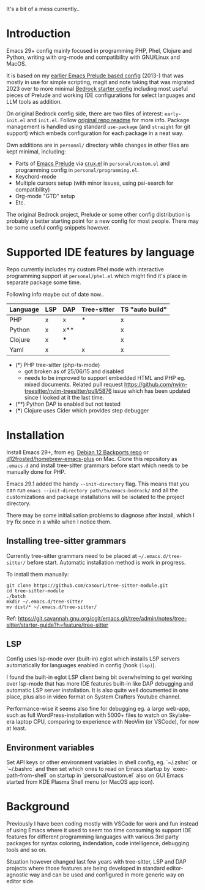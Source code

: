 It's a bit of a mess currently..
* Introduction

Emacs 29+ config mainly focused in programming PHP, Phel, Clojure and Python, writing with org-mode and compatibility with GNU/Linux and MacOS.

#+html: <p align="center"><img src="screenshots/fork.png" /></p>

It is based on my [[https://github.com/jasalt/emacs-prelude][earlier Emacs Prelude based config]] (2013-) that was mostly in use for simple scripting, magit and note taking that was migrated 2023 over to more minimal [[https://codeberg.org/ashton314/emacs-bedrock][Bedrock starter config]] including most useful pieces of Prelude and working IDE configurations for select languages and LLM tools as addition.

On original Bedrock config side, there are two files of interest: =early-init.el= and =init.el=. Follow [[https://codeberg.org/ashton314/emacs-bedrock][original repo readme]] for more info. Package management is handled using standard =use-package= (and =straight= for git support) which embeds configuration for each package in a neat way.

Own additions are in =personal/= directory while changes in other files are kept minimal, including:

- Parts of [[https://github.com/bbatsov/prelude][Emacs Prelude]] via [[https://github.com/bbatsov/crux][crux.el]] in =personal/custom.el= and programming config in =personal/programming.el=.
- Keychord-mode
- Multiple cursors setup (with minor issues, using psi-search for compatibility)
- Org-mode "GTD" setup
- Etc.

The original Bedrock project, Prelude or some other config distribution is probably a better starting point for a new config for most people. There may be some useful config snippets however.

* Supported IDE features by language

Repo currently includes my custom Phel mode with interactive programming support at =personal/phel.el= which might find it's place in separate package some time.

Following info maybe out of date now..

| Language | LSP | DAP | Tree-sitter | TS "auto build" |
|----------+-----+-----+-------------+-----------------|
| PHP      | x   | x   | *           | x               |
| Python   | x   | x** |             | x               |
| Clojure  | x   | *** |             | x               |
| Yaml     | x   |     | x           | x               |

- (*) PHP tree-sitter (php-ts-mode)
  - got broken as of 25/06/15 and disabled
  - needs to be improved to support embedded HTML and PHP eg. mixed documents. Related pull request https://github.com/nvim-treesitter/nvim-treesitter/pull/5876 issue which has been updated since I looked at it the last time.
- (**) Python DAP is enabled but not tested
- (***) Clojure uses Cider which provides step debugger
* Installation

Install Emacs 29+, from eg. [[https://packages.debian.org/bookworm-backports/emacs][Debian 12 Backports repo]] or [[https://github.com/d12frosted/homebrew-emacs-plus][d12frosted/homebrew-emacs-plus]] on Mac. Clone this repository as =.emacs.d= and install tree-sitter grammars before start which needs to be manually done for PHP.

Emacs 29.1 added the handy =--init-directory= flag. This means that you can run =emacs --init-directory path/to/emacs-bedrock/= and all the customizations and package installations will be isolated to the project directory.

There may be some initialisation problems to diagnose after install, which I try fix once in a while when I notice them.

** Installing tree-sitter grammars

Currently tree-sitter grammars need to be placed at =~/.emacs.d/tree-sitter/= before start. Automatic installation method is work in progress.

To install them manually:

#+begin_src
git clone https://github.com/casouri/tree-sitter-module.git
cd tree-sitter-module
./batch
mkdir ~/.emacs.d/tree-sitter
mv dist/* ~/.emacs.d/tree-sitter/
#+end_src

Ref: https://git.savannah.gnu.org/cgit/emacs.git/tree/admin/notes/tree-sitter/starter-guide?h=feature/tree-sitter

** LSP
Config uses lsp-mode over (built-in) eglot which installs LSP servers automatically for languages enabled in config (hook =(lsp)=).

I found the built-in eglot LSP client being bit overwhelming to get working over lsp-mode that has more IDE features built-in like DAP debugging and automatic LSP server installation. It is also quite well documented in one place, plus also in video format on System Crafters Youtube channel.

Performance-wise it seems also fine for debugging eg. a large web-app, such as full WordPress-installation with 5000+ files to watch on Skylake-era laptop CPU, comparing to experience with NeoVim (or VSCode), for now at least.

** Environment variables
Set API keys or other environment variables in shell config, eg. `~/.zshrc` or `~/.bashrc` and then set which ones to read on Emacs startup by `exec-path-from-shell` on startup in `personal/custom.el` also on GUI Emacs started from KDE Plasma Shell menu (or MacOS app icon).


* Background

Previously I have been coding mostly with VSCode for work and fun instead of using Emacs where it used to seem too time consuming to support IDE features for different programming languages with various 3rd party packages for syntax coloring, indendation, code intelligence, debugging tools and so on.

Situation however changed last few years with tree-sitter, LSP and DAP projects where those features are being developed in standard editor-agnostic way and can be used and configured in more generic way on editor side.
